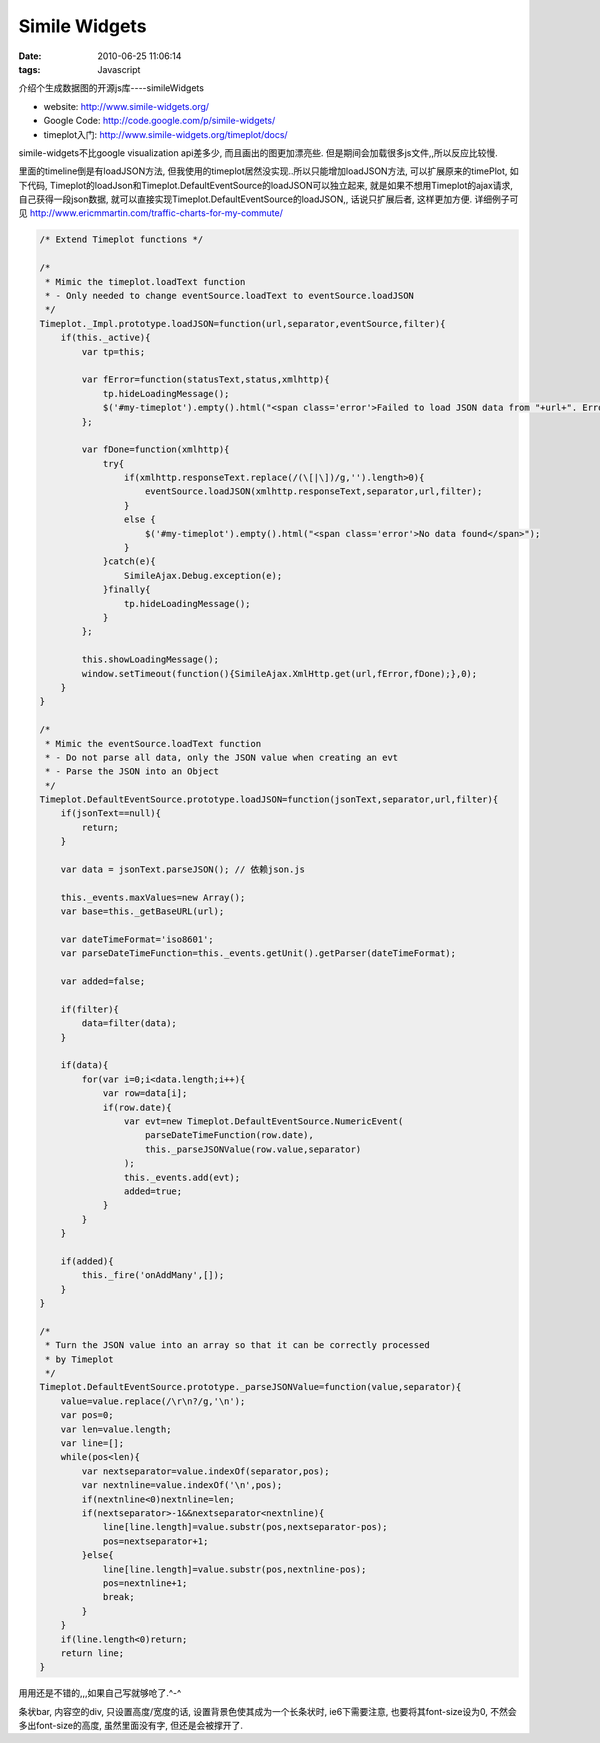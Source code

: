 Simile Widgets
===================

:date: 2010-06-25 11:06:14
:tags: Javascript

介绍个生成数据图的开源js库----simileWidgets

* website: http://www.simile-widgets.org/
* Google Code: http://code.google.com/p/simile-widgets/
* timeplot入门: http://www.simile-widgets.org/timeplot/docs/

simile-widgets不比google visualization api差多少, 而且画出的图更加漂亮些. 但是期间会加载很多js文件,,所以反应比较慢.

里面的timeline倒是有loadJSON方法, 但我使用的timeplot居然没实现..所以只能增加loadJSON方法, 可以扩展原来的timePlot, 如下代码, Timeplot的loadJson和Timeplot.DefaultEventSource的loadJSON可以独立起来, 就是如果不想用Timeplot的ajax请求, 自己获得一段json数据, 就可以直接实现Timeplot.DefaultEventSource的loadJSON,, 话说只扩展后者, 这样更加方便.
详细例子可见 http://www.ericmmartin.com/traffic-charts-for-my-commute/

.. sourcecode:: js

    /* Extend Timeplot functions */

    /*
     * Mimic the timeplot.loadText function
     * - Only needed to change eventSource.loadText to eventSource.loadJSON
     */
    Timeplot._Impl.prototype.loadJSON=function(url,separator,eventSource,filter){
        if(this._active){
            var tp=this;

            var fError=function(statusText,status,xmlhttp){
                tp.hideLoadingMessage();
                $('#my-timeplot').empty().html("<span class='error'>Failed to load JSON data from "+url+". Error: "+statusText+"</span");
            };

            var fDone=function(xmlhttp){
                try{
                    if(xmlhttp.responseText.replace(/(\[|\])/g,'').length>0){
                        eventSource.loadJSON(xmlhttp.responseText,separator,url,filter);
                    }
                    else {
                        $('#my-timeplot').empty().html("<span class='error'>No data found</span>");
                    }
                }catch(e){
                    SimileAjax.Debug.exception(e);
                }finally{
                    tp.hideLoadingMessage();
                }
            };

            this.showLoadingMessage();
            window.setTimeout(function(){SimileAjax.XmlHttp.get(url,fError,fDone);},0);
        }
    }

    /*
     * Mimic the eventSource.loadText function
     * - Do not parse all data, only the JSON value when creating an evt
     * - Parse the JSON into an Object
     */
    Timeplot.DefaultEventSource.prototype.loadJSON=function(jsonText,separator,url,filter){
        if(jsonText==null){
            return;
        }

        var data = jsonText.parseJSON(); // 依赖json.js

        this._events.maxValues=new Array();
        var base=this._getBaseURL(url);

        var dateTimeFormat='iso8601';
        var parseDateTimeFunction=this._events.getUnit().getParser(dateTimeFormat);

        var added=false;

        if(filter){
            data=filter(data);
        }

        if(data){
            for(var i=0;i<data.length;i++){
                var row=data[i];
                if(row.date){
                    var evt=new Timeplot.DefaultEventSource.NumericEvent(
                        parseDateTimeFunction(row.date),
                        this._parseJSONValue(row.value,separator)
                    );
                    this._events.add(evt);
                    added=true;
                }
            }
        }

        if(added){
            this._fire('onAddMany',[]);
        }
    }

    /*
     * Turn the JSON value into an array so that it can be correctly processed
     * by Timeplot
     */
    Timeplot.DefaultEventSource.prototype._parseJSONValue=function(value,separator){
        value=value.replace(/\r\n?/g,'\n');
        var pos=0;
        var len=value.length;
        var line=[];
        while(pos<len){
            var nextseparator=value.indexOf(separator,pos);
            var nextnline=value.indexOf('\n',pos);
            if(nextnline<0)nextnline=len;
            if(nextseparator>-1&&nextseparator<nextnline){
                line[line.length]=value.substr(pos,nextseparator-pos);
                pos=nextseparator+1;
            }else{
                line[line.length]=value.substr(pos,nextnline-pos);
                pos=nextnline+1;
                break;
            }
        }
        if(line.length<0)return;
        return line;
    }



用用还是不错的,,,如果自己写就够呛了.^-^


条状bar, 内容空的div, 只设置高度/宽度的话, 设置背景色使其成为一个长条状时, ie6下需要注意, 也要将其font-size设为0, 不然会多出font-size的高度, 虽然里面没有字, 但还是会被撑开了.